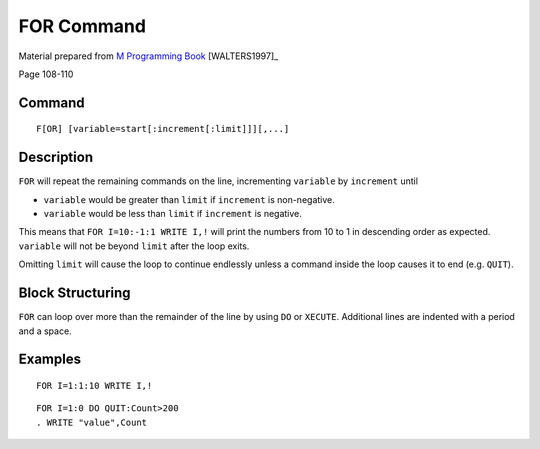 ===========
FOR Command
===========

Material prepared from `M Programming Book`_ [WALTERS1997]_

Page 108-110

Command
-------

::

    F[OR] [variable=start[:increment[:limit]]][,...]

Description
-----------
``FOR`` will repeat the remaining commands on the line, incrementing
``variable`` by ``increment`` until 

* ``variable`` would be greater than ``limit`` if ``increment`` is non-negative.
* ``variable`` would be less than ``limit`` if ``increment`` is negative.

This means that ``FOR I=10:-1:1 WRITE I,!`` will print the numbers from 
10 to 1 in descending order as expected. ``variable`` will not be beyond ``limit`` after the loop exits.

Omitting ``limit`` will cause the loop to continue endlessly unless a command
inside the loop causes it to end (e.g. ``QUIT``).


Block Structuring
-----------------

``FOR`` can loop over more than the remainder of the line by using ``DO`` or 
``XECUTE``. Additional lines are indented with a period and a space.



Examples
--------

::

    FOR I=1:1:10 WRITE I,!

::

    FOR I=1:0 DO QUIT:Count>200
    . WRITE "value",Count




.. _M Programming book: http://books.google.com/books?id=jo8_Mtmp30kC&printsec=frontcover&dq=M+Programming&hl=en&sa=X&ei=2mktT--GHajw0gHnkKWUCw&ved=0CDIQ6AEwAA#v=onepage&q=M%20Programming&f=false
